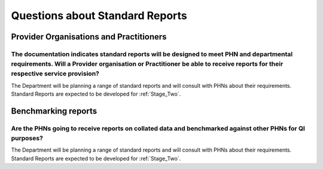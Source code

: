 .. _Questions-about-standards-reports:

.. _reports_FAQs:

Questions about Standard Reports
--------------------------------

Provider Organisations and Practitioners
^^^^^^^^^^^^^^^^^^^^^^^^^^^^^^^^^^^^^^^^

The documentation indicates standard reports will be designed to meet PHN and departmental requirements. Will a Provider organisation or Practitioner be able to receive reports for their respective service provision?
~~~~~~~~~~~~~~~~~~~~~~~~~~~~~~~~~~~~~~~~~~~~~~~~~~~~~~~~~~~~~~~~~~~~~~~~~~~~~~~~~~~~~~~~~~~~~~~~~~~~~~~~~~~~~~~~~~~~~~~~~~~~~~~~~~~~~~~~~~~~~~~~~~~~~~~~~~~~~~~~~~~~~~~~~~~~~~~~~~~~~~~~~~~~~~~~~~~~~~~~~~~~~~~~~~~~~~~~

The Department will be planning a range of standard reports and will consult with PHNs
about their requirements.  Standard Reports are expected to be developed for :ref:`Stage_Two`.

Benchmarking reports
^^^^^^^^^^^^^^^^^^^^

Are the PHNs going to receive reports on collated data and benchmarked against other PHNs for QI purposes?
~~~~~~~~~~~~~~~~~~~~~~~~~~~~~~~~~~~~~~~~~~~~~~~~~~~~~~~~~~~~~~~~~~~~~~~~~~~~~~~~~~~~~~~~~~~~~~~~~~~~~~~~~~

The Department will be planning a range of standard reports and will consult with PHNs
about their requirements.  Standard Reports are expected to be developed for :ref:`Stage_Two`.
